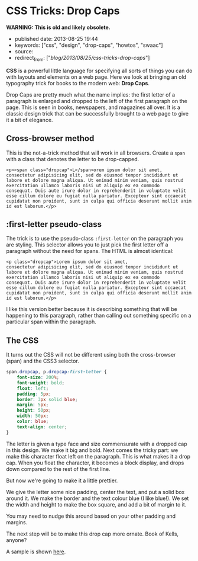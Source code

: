* CSS Tricks: Drop Caps
  :PROPERTIES:
  :CUSTOM_ID: css-tricks-drop-caps
  :END:

*WARNING: This is old and likely obsolete.*



- published date: 2013-08-25 19:44
- keywords: ["css", "design", "drop-caps", "howtos", "swaac"]
- source:
- redirect_from: ["/blog/2013/08/25/css-tricks-drop-caps/"]

*CSS* is a powerful little language for specifying all sorts of things you can do with layouts and elements on a web page. Here we look at bringing an old typography trick for books to the modern web: *Drop Caps*.

Drop Caps are pretty much what the name implies: the first letter of a paragraph is enlarged and dropped to the left of the first paragraph on the page. This is seen in books, newspapers, and magazines all over. It is a classic design trick that can be successfully brought to a web page to give it a bit of elegance.

** Cross-browser method
   :PROPERTIES:
   :CUSTOM_ID: cross-browser-method
   :END:

This is the not-a-trick method that will work in all browsers. Create a =span= with a class that denotes the letter to be drop-capped.

#+BEGIN_EXAMPLE
    <p><span class="dropcap">L</span>orem ipsum dolor sit amet,
    consectetur adipisicing elit, sed do eiusmod tempor incididunt ut
    labore et dolore magna aliqua. Ut enimad minim veniam, quis nostrud
    exercitation ullamco laboris nisi ut aliquip ex ea commodo
    consequat. Duis aute irure dolor in reprehenderit in voluptate velit
    esse cillum dolore eu fugiat nulla pariatur. Excepteur sint occaecat
    cupidatat non proident, sunt in culpa qui officia deserunt mollit anim
    id est laborum.</p>
#+END_EXAMPLE

** :first-letter pseudo-class
   :PROPERTIES:
   :CUSTOM_ID: first-letter-pseudo-class
   :END:

The trick is to use the pseudo-class =:first-letter= on the paragraph you are styling. This selector allows you to just pick the first letter off a paragraph without the need for spans. The HTML is almost identical:

#+BEGIN_EXAMPLE
    <p class="dropcap">Lorem ipsum dolor sit amet,
    consectetur adipisicing elit, sed do eiusmod tempor incididunt ut
    labore et dolore magna aliqua. Ut enimad minim veniam, quis nostrud
    exercitation ullamco laboris nisi ut aliquip ex ea commodo
    consequat. Duis aute irure dolor in reprehenderit in voluptate velit
    esse cillum dolore eu fugiat nulla pariatur. Excepteur sint occaecat
    cupidatat non proident, sunt in culpa qui officia deserunt mollit anim
    id est laborum.</p>
#+END_EXAMPLE

I like this version better because it is describing something that will be happening to this paragraph, rather than calling out something specific on a particular span within the paragraph.

** The CSS
   :PROPERTIES:
   :CUSTOM_ID: the-css
   :END:

It turns out the CSS will not be different using both the cross-browser (span) and the CSS3 selector.

#+BEGIN_SRC css
    span.dropcap, p.dropcap:first-letter {
        font-size: 200%;
        font-weight: bold;
        float: left;
        padding: 5px;
        border: 3px solid blue;
        margin: 5px;
        height: 50px;
        width: 50px;
        color: blue;
        text-align: center;
    }
#+END_SRC

The letter is given a type face and size commensurate with a dropped cap in this design. We make it big and bold. Next comes the tricky part: we make this character float left on the paragraph. This is what makes it a drop cap. When you float the character, it becomes a block display, and drops down compared to the rest of the first line.

But now we're going to make it a little prettier.

We give the letter some nice padding, center the text, and put a solid box around it. We make the border and the text colour blue (I like blue!). We set the width and height to make the box square, and add a bit of margin to it.

You may need to nudge this around based on your other padding and margins.

The next step will be to make this drop cap more ornate. Book of Kells, anyone?

A sample is shown [[/downloads/code/2013-08-25-css-tricks-drop-caps/test.html][here]].
